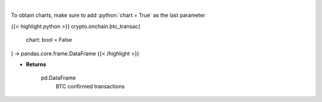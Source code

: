 .. role:: python(code)
    :language: python
    :class: highlight

|

.. raw:: html

    <h3>
    > Returns BTC confirmed transactions [Source: https://api.blockchain.info/]
    </h3>

To obtain charts, make sure to add :python:`chart = True` as the last parameter

{{< highlight python >}}
crypto.onchain.btc_transac(
    chart: bool = False
) -> pandas.core.frame.DataFrame
{{< /highlight >}}

* **Returns**

    pd.DataFrame
        BTC confirmed transactions
    